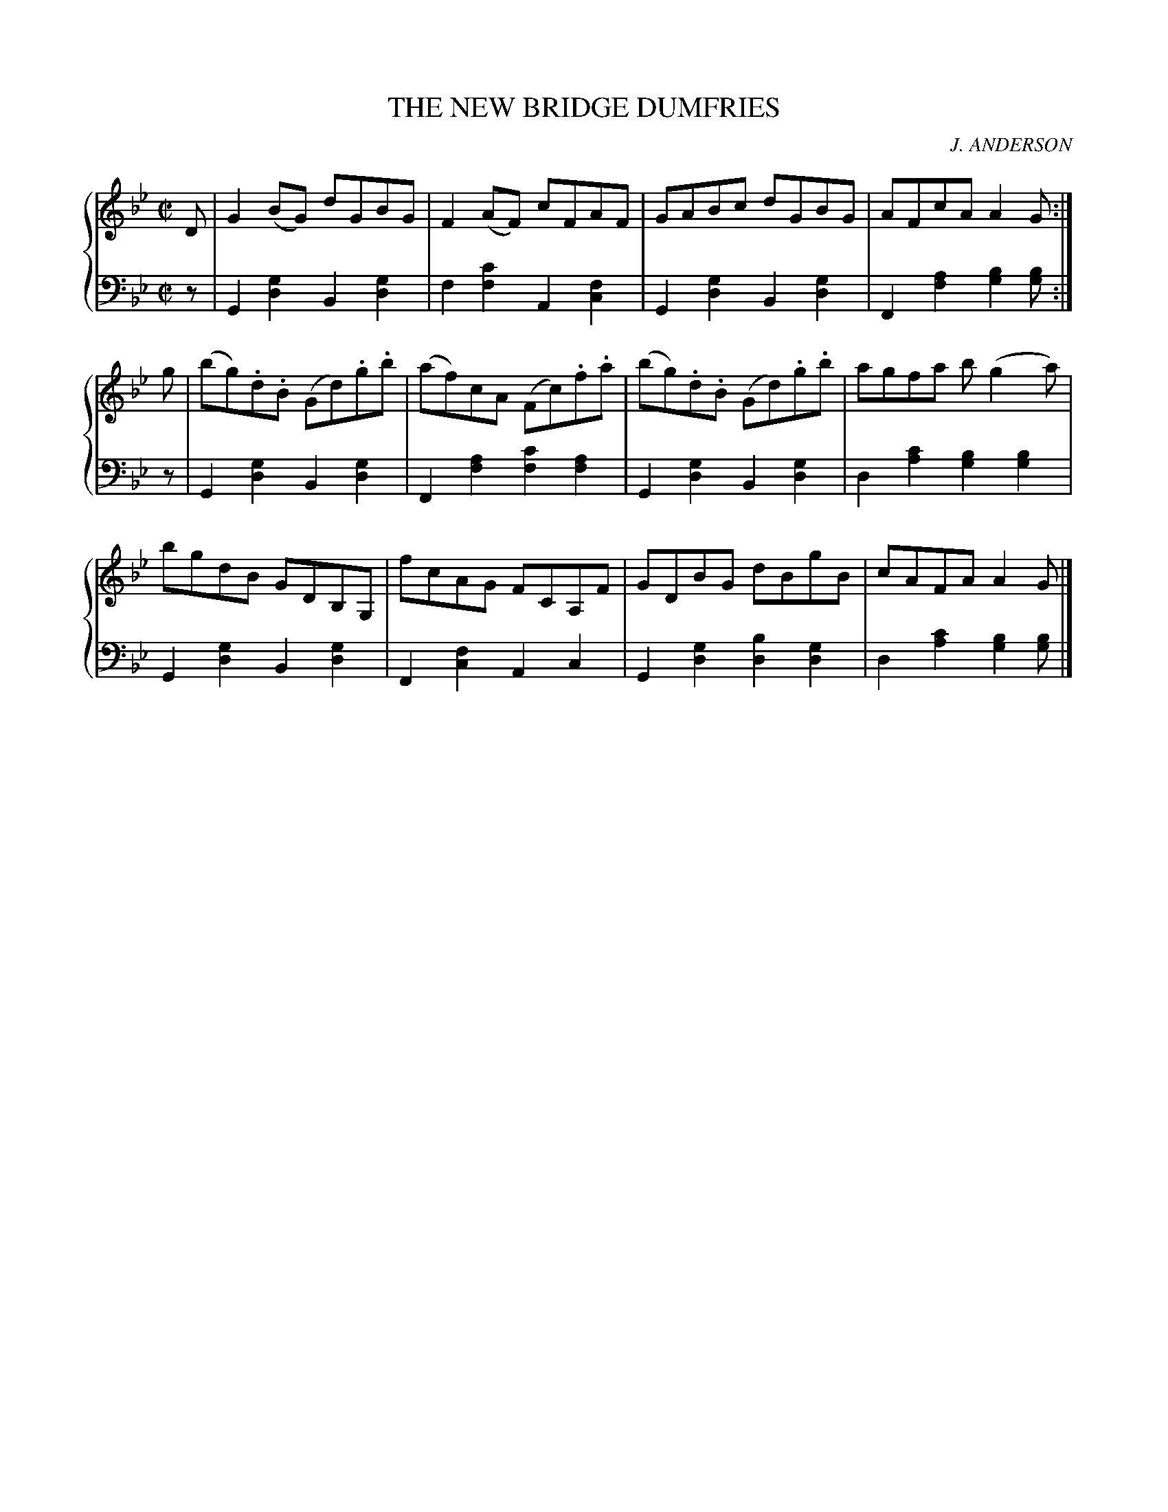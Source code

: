 X: 392
T: THE NEW BRIDGE DUMFRIES
C: J. ANDERSON
R: Reel
B: Glen Collection p.39 #2
Z: 2011 John Chambers <jc:trillian.mit.edu>
M: C|
L: 1/8
V: 1 clef=treble middle=B
V: 2 clef=bass middle=d
%%score {1 | 2}
K: Gm
%
V: 1
D |\
G2(BG) dGBG | F2(AF) cFAF | GABc dGBG | AFcA A2G :|
g |\
(bg).d.B (Gd).g.b | (af)cA (Fc).f.a | (bg).d.B (Gd).g.b | agfa b(g2a) |
bgdB GDB,G, | fcAG FCA,F | GDBG dBgB | cAFA A2G |]
%
V: 2
z |\
G2[g2d2] B2[g2d2] | f2[c'2f2] A2[f2c2] |\
G2[g2d2] B2[g2d2] | F2[a2f2] [b2g2][bg] :|
z |\
G2[g2d2] B2[g2d2] | F2[a2f2] [c'2f2][a2f2] |\
G2[g2d2] B2[g2d2] | d2[c'2a2] [b2g2][b2g2] |
G2[g2d2] B2[g2d2] | F2[f2c2] A2c2 |\
G2[g2d2] [b2d2][g2d2] | d2[c'2a2] [b2g2][bg] |]
